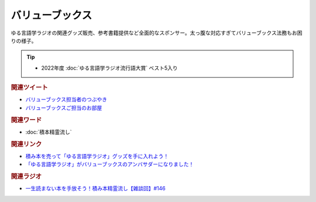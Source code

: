 バリューブックス
==========================================
.. glossary::
    バリューブックス : は
    VALUE BOOKS : A-Z

ゆる言語学ラジオの関連グッズ販売、参考書籍提供など全面的なスポンサー。太っ腹な対応すぎてバリューブックス法務もお困りの様子。

.. tip:: 
  * 2022年度 :doc:`ゆる言語学ラジオ流行語大賞` ベスト5入り

.. rubric:: 関連ツイート
* `バリューブックス担当者のつぶやき <https://twitter.com/alpino_kou2/status/1553199890846871552>`_ 
* `バリューブックスご担当のお部屋 <https://onthehill.work/>`_ 

.. rubric:: 関連ワード
* :doc:`積本精霊流し` 

.. rubric:: 関連リンク
* `積み本を売って「ゆる言語学ラジオ」グッズを手に入れよう！ <https://www.valuebooks.jp/endpaper/11102/>`_ 
* `「ゆる言語学ラジオ」がバリューブックスのアンバサダーになりました！ <https://www.valuebooks.jp/endpaper/11097/>`_ 


.. rubric:: 関連ラジオ
* `一生読まない本を手放そう！積み本精霊流し【雑談回】#146`_

.. _一生読まない本を手放そう！積み本精霊流し【雑談回】#146: https://www.youtube.com/watch?v=7XDjwpMc5Wg
